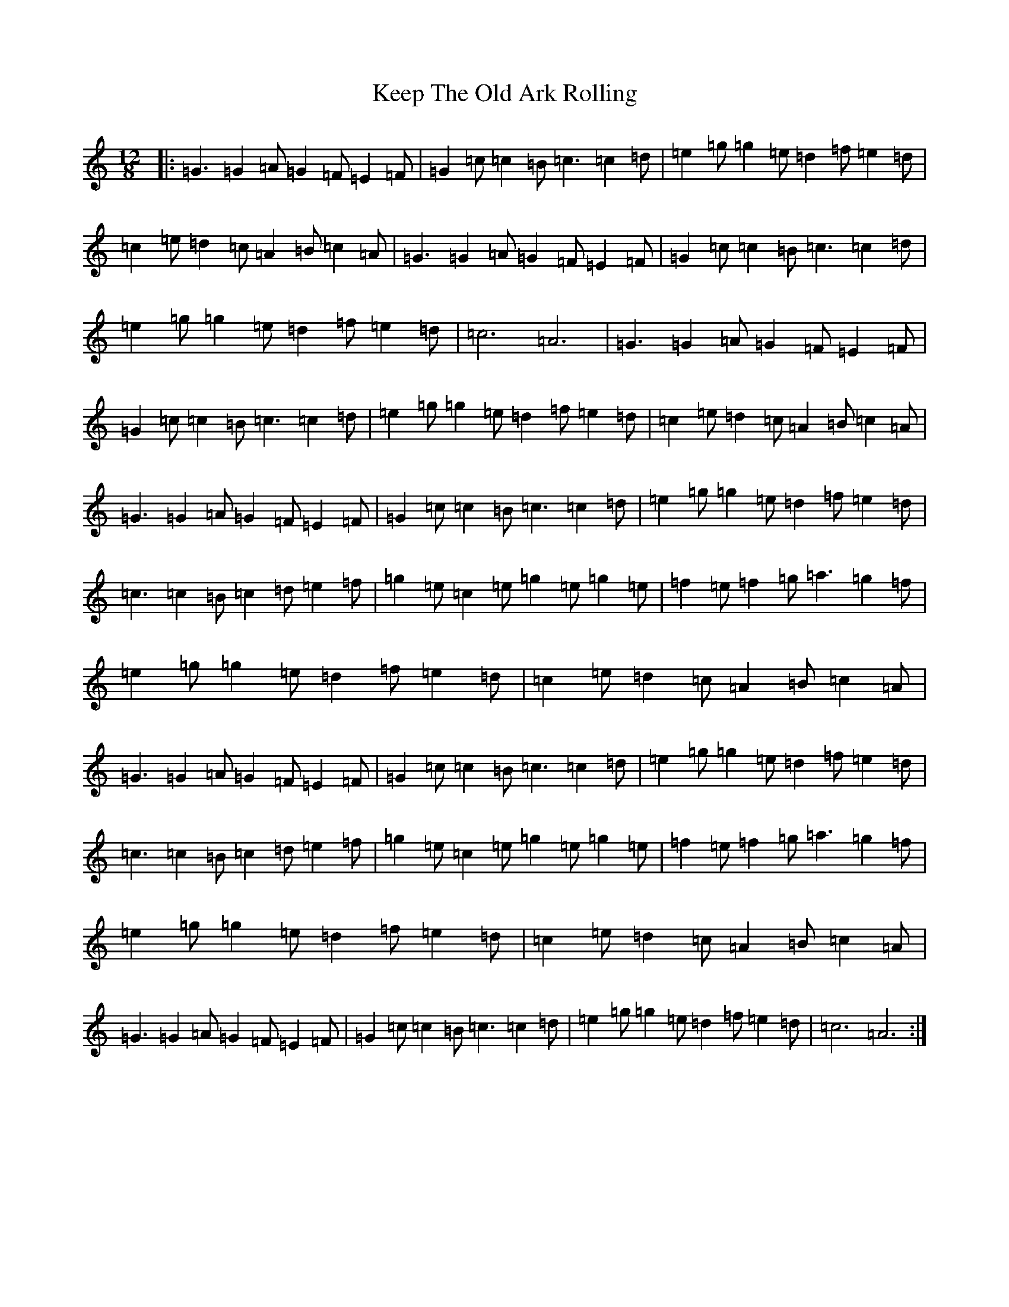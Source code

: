 X: 11227
T: Keep The Old Ark Rolling
S: https://thesession.org/tunes/10371#setting10371
R: reel
M:12/8
L:1/8
K: C Major
|:=G3=G2=A=G2=F=E2=F|=G2=c=c2=B=c3=c2=d|=e2=g=g2=e=d2=f=e2=d|=c2=e=d2=c=A2=B=c2=A|=G3=G2=A=G2=F=E2=F|=G2=c=c2=B=c3=c2=d|=e2=g=g2=e=d2=f=e2=d|=c6=A6|=G3=G2=A=G2=F=E2=F|=G2=c=c2=B=c3=c2=d|=e2=g=g2=e=d2=f=e2=d|=c2=e=d2=c=A2=B=c2=A|=G3=G2=A=G2=F=E2=F|=G2=c=c2=B=c3=c2=d|=e2=g=g2=e=d2=f=e2=d|=c3=c2=B=c2=d=e2=f|=g2=e=c2=e=g2=e=g2=e|=f2=e=f2=g=a3=g2=f|=e2=g=g2=e=d2=f=e2=d|=c2=e=d2=c=A2=B=c2=A|=G3=G2=A=G2=F=E2=F|=G2=c=c2=B=c3=c2=d|=e2=g=g2=e=d2=f=e2=d|=c3=c2=B=c2=d=e2=f|=g2=e=c2=e=g2=e=g2=e|=f2=e=f2=g=a3=g2=f|=e2=g=g2=e=d2=f=e2=d|=c2=e=d2=c=A2=B=c2=A|=G3=G2=A=G2=F=E2=F|=G2=c=c2=B=c3=c2=d|=e2=g=g2=e=d2=f=e2=d|=c6=A6:|